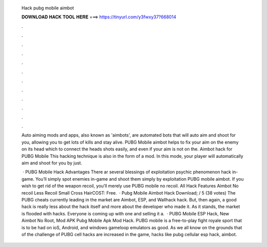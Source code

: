   Hack pubg mobile aimbot
  
  
  
  𝐃𝐎𝐖𝐍𝐋𝐎𝐀𝐃 𝐇𝐀𝐂𝐊 𝐓𝐎𝐎𝐋 𝐇𝐄𝐑𝐄 ===> https://tinyurl.com/y3fwxy37?668014
  
  
  
  .
  
  
  
  .
  
  
  
  .
  
  
  
  .
  
  
  
  .
  
  
  
  .
  
  
  
  .
  
  
  
  .
  
  
  
  .
  
  
  
  .
  
  
  
  .
  
  
  
  .
  
  Auto aiming mods and apps, also known as 'aimbots', are automated bots that will auto aim and shoot for you, allowing you to get lots of kills and stay alive. PUBG Mobile aimbot helps to fix your aim on the enemy on its head which to connect the heads shots easily, and even if your aim is not on the. Aimbot hack for PUBG Mobile This hacking technique is also in the form of a mod. In this mode, your player will automatically aim and shoot for you by just.
  
   · PUBG Mobile Hack Advantages There ar several blessings of exploitation psychic phenomenon hack in-game. You’ll simply spot enemies in-game and shoot them simply by exploitation PUBG mobile aimbot. If you wish to get rid of the weapon recoil, you’ll merely use PUBG mobile no recoil. All Hack Features Aimbot No recoil Less Recoil Small Cross HairCOST: Free.  · Pubg Mobile Aimbot Hack Download; / 5 (38 votes) The PUBG cheats currently leading in the market are Aimbot, ESP, and Wallhack hack. But, then again, a good hack is really less about the hack itself and more about the developer who made it. As it stands, the market is flooded with hacks. Everyone is coming up with one and selling it a.  · PUBG Mobile ESP Hack, New Aimbot No Root, Mod APK Pubg Mobile Apk Mod Hack. PUBG mobile is a free-to-play fight royale sport that is to be had on ioS, Android, and windows gameloop emulators as good. As we all know on the grounds that of the challenge of PUBG cell hacks are increased in the game, hacks like pubg cellular esp hack, aimbot.
